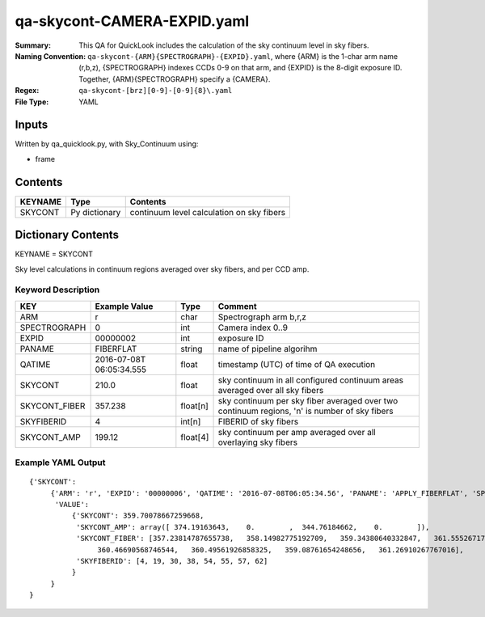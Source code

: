 ============================
qa-skycont-CAMERA-EXPID.yaml
============================

:Summary: This QA for QuickLook includes the calculation of the sky
	  continuum level in sky fibers.
:Naming Convention: ``qa-skycont-{ARM}{SPECTROGRAPH}-{EXPID}.yaml``, where 
        {ARM} is the 1-char arm name (r,b,z), {SPECTROGRAPH} indexes 
        CCDs 0-9 on that arm, and {EXPID} is the 8-digit exposure ID.  
        Together, {ARM}{SPECTROGRAPH} specify a {CAMERA}.
:Regex: ``qa-skycont-[brz][0-9]-[0-9]{8}\.yaml``
:File Type:  YAML


Inputs
======

Written by qa_quicklook.py, with Sky_Continuum using:

- frame

Contents
========

========== ================ ==============================================
KEYNAME    Type             Contents
========== ================ ==============================================
SKYCONT    Py dictionary    continuum level calculation on sky fibers
========== ================ ==============================================



Dictionary Contents
===================

KEYNAME = SKYCONT

Sky level calculations in continuum regions averaged over sky fibers, and per CCD amp.


Keyword Description
~~~~~~~~~~~~~~~~~~~

================ ============= ========== ==============================================
KEY              Example Value Type       Comment
================ ============= ========== ==============================================
ARM              r             char       Spectrograph arm b,r,z
SPECTROGRAPH     0             int  	  Camera index 0..9
EXPID            00000002      int  	  exposure ID
PANAME           FIBERFLAT     string     name of pipeline algorihm
QATIME           2016-07-08T   float      timestamp (UTC) of time of QA execution
                 06:05:34.555
SKYCONT          210.0         float      sky continuum in all configured continuum areas averaged over all sky fibers
SKYCONT_FIBER    357.238       float[n]   sky continuum per sky fiber averaged over two continuum regions, 'n' is number of sky fibers
SKYFIBERID       4             int[n]     FIBERID of sky fibers 
SKYCONT_AMP      199.12        float[4]   sky continuum per amp averaged over all overlaying sky fibers
================ ============= ========== ==============================================

Example YAML Output
~~~~~~~~~~~~~~~~~~~

::

    {'SKYCONT': 
         {'ARM': 'r', 'EXPID': '00000006', 'QATIME': '2016-07-08T06:05:34.56', 'PANAME': 'APPLY_FIBERFLAT', 'SPECTROGRAPH': 0,
          'VALUE': 
              {'SKYCONT': 359.70078667259668,
               'SKYCONT_AMP': array([ 374.19163643,    0.        ,  344.76184662,    0.        ]),
               'SKYCONT_FIBER': [357.23814787655738,   358.14982775192709,   359.34380640332847,   361.55526717275529,
                    360.46690568746544,   360.49561926858325,   359.08761654248656,   361.26910267767016],
               'SKYFIBERID': [4, 19, 30, 38, 54, 55, 57, 62]
              }
         }
    }
